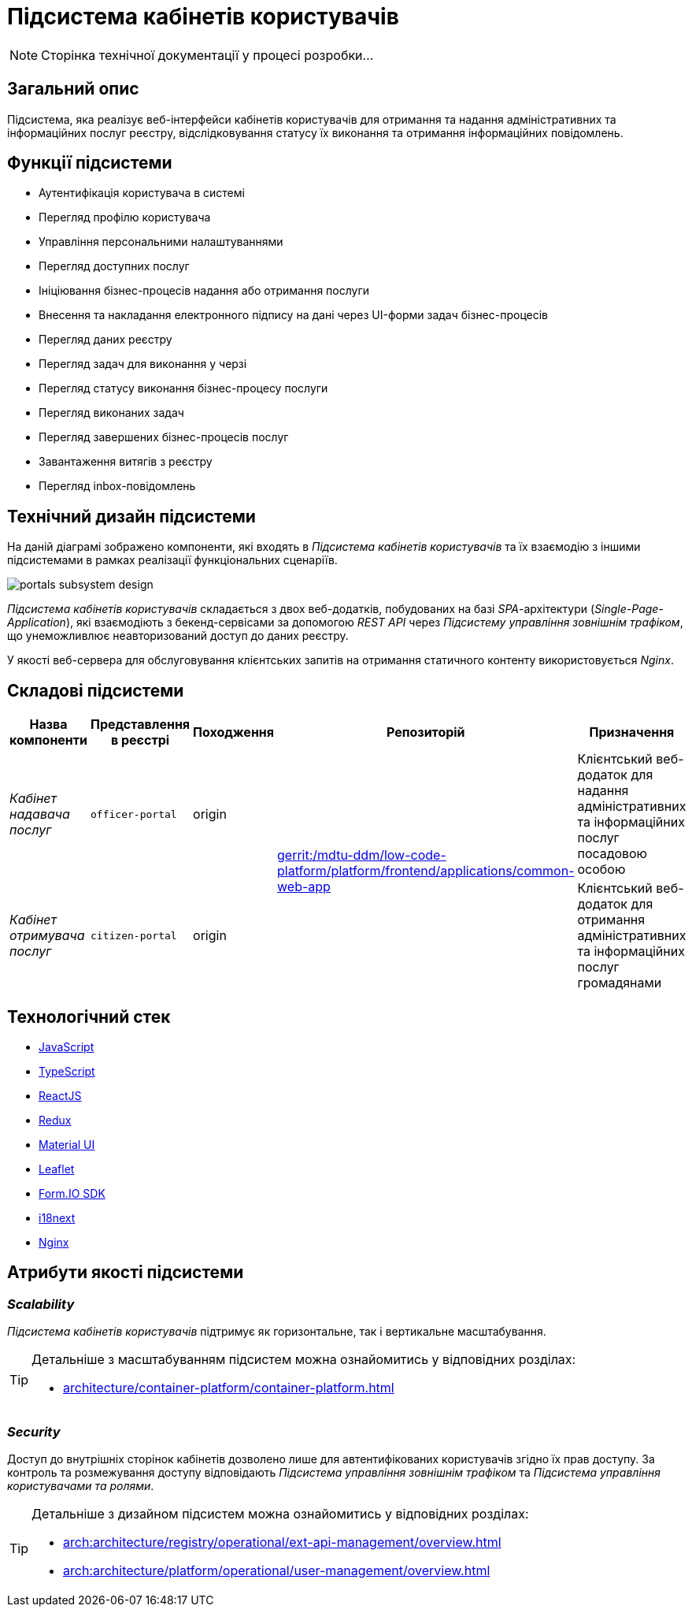 = Підсистема кабінетів користувачів

[NOTE]
--
Сторінка технічної документації у процесі розробки...
--

== Загальний опис

Підсистема, яка реалізує веб-інтерфейси кабінетів користувачів для отримання та надання адміністративних та інформаційних послуг реєстру, відслідковування статусу їх виконання та отримання інформаційних повідомлень.

== Функції підсистеми

* Аутентифікація користувача в системі
* Перегляд профілю користувача
* Управління персональними налаштуваннями
* Перегляд доступних послуг
* Ініціювання бізнес-процесів надання або отримання послуги
* Внесення та накладання електронного підпису на дані через UI-форми задач бізнес-процесів
* Перегляд даних реєстру
* Перегляд задач для виконання у черзі
* Перегляд статусу виконання бізнес-процесу послуги
* Перегляд виконаних задач
* Перегляд завершених бізнес-процесів послуг
* Завантаження витягів з реєстру
* Перегляд inbox-повідомлень

== Технічний дизайн підсистеми

На даній діаграмі зображено компоненти, які входять в _Підсистема кабінетів користувачів_ та їх взаємодію з іншими підсистемами в рамках реалізації функціональних сценаріїв.

image::architecture/registry/operational/portals/portals-subsystem-design.svg[float="center",align="center"]

_Підсистема кабінетів користувачів_ складається з двох веб-додатків, побудованих на базі _SPA_-архітектури (_Single-Page-Application_), які взаємодіють з бекенд-сервісами за допомогою _REST API_ через _Підсистему управління зовнішнім трафіком_, що унеможливлює неавторизований доступ до даних реєстру.

У якості веб-сервера для обслуговування клієнтських запитів на отримання статичного контенту використовується _Nginx_.

== Складові підсистеми

|===
|Назва компоненти|Представлення в реєстрі|Походження|Репозиторій|Призначення

|_Кабінет надавача послуг_
|`officer-portal`
|origin
.2+|https://gerrit-mdtu-ddm-edp-cicd.apps.cicd2.mdtu-ddm.projects.epam.com/admin/repos/mdtu-ddm/low-code-platform/platform/frontend/applications/common-web-app[gerrit:/mdtu-ddm/low-code-platform/platform/frontend/applications/common-web-app]
|Клієнтський веб-додаток для надання адміністративних та інформаційних послуг посадовою особою

|_Кабінет отримувача послуг_
|`citizen-portal`
|origin
|Клієнтський веб-додаток для отримання адміністративних та інформаційних послуг громадянами
|===

== Технологічний стек

* xref:arch:architecture/platform-technologies.adoc#javascript[JavaScript]
* xref:arch:architecture/platform-technologies.adoc#typescript[TypeScript]
* xref:arch:architecture/platform-technologies.adoc#reactjs[ReactJS]
* xref:arch:architecture/platform-technologies.adoc#redux[Redux]
* xref:arch:architecture/platform-technologies.adoc#material-ui[Material UI]
* xref:arch:architecture/platform-technologies.adoc#leaflet[Leaflet]
* xref:arch:architecture/platform-technologies.adoc#formio[Form.IO SDK]
* xref:arch:architecture/platform-technologies.adoc#i18next[i18next]
* xref:arch:architecture/platform-technologies.adoc#nginx[Nginx]

== Атрибути якості підсистеми

=== _Scalability_

_Підсистема кабінетів користувачів_ підтримує як горизонтальне, так і вертикальне масштабування.

[TIP]
--
Детальніше з масштабуванням підсистем можна ознайомитись у відповідних розділах:

* xref:architecture/container-platform/container-platform.adoc[]
--

=== _Security_

Доступ до внутрішніх сторінок кабінетів дозволено лише для автентифікованих користувачів згідно їх прав доступу. За контроль та розмежування доступу відповідають _Підсистема управління зовнішнім трафіком_ та _Підсистема управління користувачами та ролями_.

[TIP]
--
Детальніше з дизайном підсистем можна ознайомитись у відповідних розділах:

* xref:arch:architecture/registry/operational/ext-api-management/overview.adoc[]
* xref:arch:architecture/platform/operational/user-management/overview.adoc[]
--